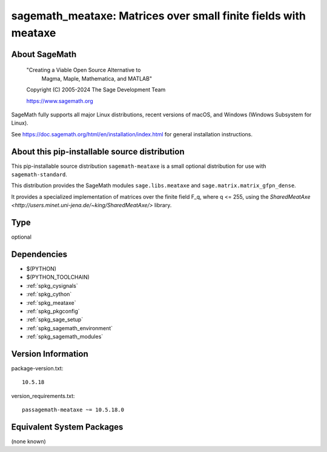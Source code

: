 .. _spkg_sagemath_meataxe:

==================================================================================================
sagemath_meataxe: Matrices over small finite fields with meataxe
==================================================================================================

About SageMath
--------------

   "Creating a Viable Open Source Alternative to
    Magma, Maple, Mathematica, and MATLAB"

   Copyright (C) 2005-2024 The Sage Development Team

   https://www.sagemath.org

SageMath fully supports all major Linux distributions, recent versions of
macOS, and Windows (Windows Subsystem for Linux).

See https://doc.sagemath.org/html/en/installation/index.html
for general installation instructions.


About this pip-installable source distribution
----------------------------------------------

This pip-installable source distribution ``sagemath-meataxe`` is a small
optional distribution for use with ``sagemath-standard``.

This distribution provides the SageMath modules ``sage.libs.meataxe``
and ``sage.matrix.matrix_gfpn_dense``.

It provides a specialized implementation of matrices over the finite field F_q, where
q <= 255, using the `SharedMeatAxe <http://users.minet.uni-jena.de/~king/SharedMeatAxe/>`
library.

Type
----

optional


Dependencies
------------

- $(PYTHON)
- $(PYTHON_TOOLCHAIN)
- :ref:`spkg_cysignals`
- :ref:`spkg_cython`
- :ref:`spkg_meataxe`
- :ref:`spkg_pkgconfig`
- :ref:`spkg_sage_setup`
- :ref:`spkg_sagemath_environment`
- :ref:`spkg_sagemath_modules`

Version Information
-------------------

package-version.txt::

    10.5.18

version_requirements.txt::

    passagemath-meataxe ~= 10.5.18.0


Equivalent System Packages
--------------------------

(none known)

